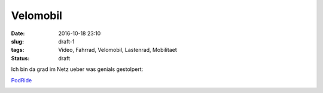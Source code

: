 Velomobil
#########################################
:date: 2016-10-18 23:10
:slug: draft-1
:tags: Video, Fahrrad, Velomobil, Lastenrad, Mobilitaet
:status: draft

Ich bin da grad im Netz ueber was genials gestolpert:

`PodRide <http://mypodride.com/>`_ 


.. raw:: html

        <iframe width="560" height="315" src="//www.youtube.com/embed/4lKq1fGtXFM" frameborder="0" allowfullscreen></iframe>



.. image:: images/thumbs/thumbnail_tall/nachtwanderung-1.jpg
	:target: images/nachtwanderung-1.jpg
        :alt: Nachtwanderung


